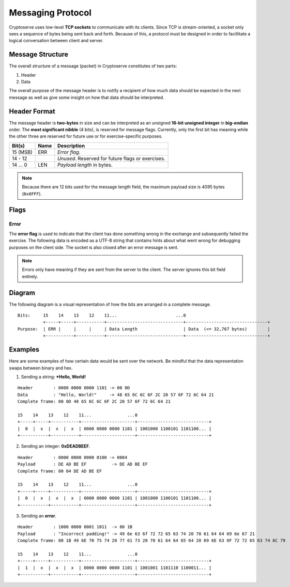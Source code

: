 .. _protocol:

Messaging Protocol
==================

Cryptoserve uses low-level **TCP sockets** to communicate with its clients.  Since TCP is stream-oriented, a socket only
sees a sequence of bytes being sent back and forth. Because of this, a protocol must be designed in order to facillitate
a logical conversation between client and server.


Message Structure
-----------------

The overall structure of a message (packet) in Cryptoserve constitutes of two parts:

1. Header
2. Data

The overall purpose of the message header is to notify a recipient of how much data should be expected in the next message
as well as give some insight on how that data should be interpreted.


Header Format
-------------

The message header is **two-bytes** in size and can be interpreted as an unsigned **16-bit unsigned integer** in 
**big-endian** order. The **most significant nibble** (4 bits), is reserved for message flags. 
Currently, only the first bit has meaning while the other three are reserved for future use or for exercise-specific purposes.

=================  =====  ===============================================
Bit(s)             Name   Description
=================  =====  ===============================================
15 (MSB)           ERR    *Error flag*.
14 - 12                   *Unused*. Reserved for future flags or exercises.
14 … 0             LEN    *Payload length* in bytes.
=================  =====  ===============================================

.. note::  Because there are 12 bits used for the message length field, the maximum payload size is 4095 bytes (``0x0FFF``).


Flags
-----

Error
^^^^^

The **error flag** is used to indicate that the client has done something wrong in the exchange and 
subsequently failed the exercise. The following data is encoded as a UTF-8 string that contains hints
about what went wrong for debugging purposes on the client side. The socket is also closed after an
error message is sent.

.. note:: Errors only have meaning if they are sent from the server to the client. The server ignores this bit field entirely.


Diagram
-------

The following diagram is a visual representation of how the bits are arranged in a complete message.

::

    Bits:     15    14    13    12    11...                       ...0
              +-----+-----+-----------+------------------------------+--------------------------------+
    Purpose:  | ERR |     |     |     | Data Length                  | Data  (<= 32,767 bytes)        |
              +-----------+-----------+------------------------------+--------------------------------+


Examples
--------

Here are some examples of how certain data would be sent over the network. Be mindful that
the data representation swaps between binary and hex.

1. Sending a string: ***Hello, World!**

::

   Header        : 0000 0000 0000 1101 -> 00 0D
   Data          : "Hello, World!"     -> 48 65 6C 6C 6F 2C 20 57 6F 72 6C 64 21
   Complete frame: 00 0D 48 65 6C 6C 6F 2C 20 57 6F 72 6C 64 21
   
   15    14    13    12    11...              ...0
   +-----+-----+-----------+---------------------+----------------------------+
   |  0  |  x  |  x  |  x  | 0000 0000 0000 1101 | 1001000 1100101 1101100... |
   +-----------+-----------+---------------------+----------------------------+


2. Sending an integer: **0xDEADBEEF**.

::

   Header        : 0000 0000 0000 0100 -> 0004
   Payload       : DE AD BE EF          -> DE AD BE EF
   Complete frame: 00 04 DE AD BE EF
   
   15    14    13    12    11...              ...0
   +-----+-----+-----------+---------------------+----------------------------+
   |  0  |  x  |  x  |  x  | 0000 0000 0000 1101 | 1001000 1100101 1101100... |
   +-----------+-----------+---------------------+----------------------------+


3. Sending an **error**.

::

   Header        : 1000 0000 0001 1011  -> 80 1B
   Payload       : "Incorrect padding!" -> 49 6e 63 6f 72 72 65 63 74 20 70 61 64 64 69 6e 67 21
   Complete frame: 80 1B 49 6E 70 75 74 20 77 61 73 20 70 61 64 64 65 64 20 69 6E 63 6F 72 72 65 63 74 6C 79
   
   15    14    13    12    11...              ...0
   +-----+-----+-----------+---------------------+----------------------------+
   |  1  |  x  |  x  |  x  | 0000 0000 0000 1101 | 1001001 1101110 1100011... |
   +-----------+-----------+---------------------+----------------------------+
